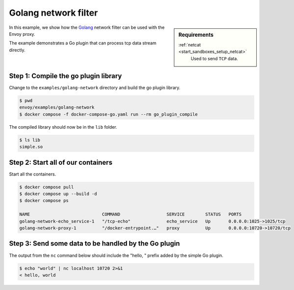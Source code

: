 .. _install_sandboxes_golang_network:

Golang network filter
=====================

.. sidebar:: Requirements

   .. include:: _include/docker-env-setup-link.rst

   :ref:`netcat <start_sandboxes_setup_netcat>`
        Used to send ``TCP`` data.

In this example, we show how the `Golang <https://go.dev/>`_ network filter can be used with the Envoy
proxy.

The example demonstrates a Go plugin that can process tcp data stream directly.

Step 1: Compile the go plugin library
*************************************

Change to the ``examples/golang-network`` directory and build the go plugin library.

.. code-block:: console

   $ pwd
   envoy/examples/golang-network
   $ docker compose -f docker-compose-go.yaml run --rm go_plugin_compile

The compiled library should now be in the ``lib`` folder.

.. code-block:: console

   $ ls lib
   simple.so

Step 2: Start all of our containers
***********************************

Start all the containers.

.. code-block:: console

  $ docker compose pull
  $ docker compose up --build -d
  $ docker compose ps

  NAME                            COMMAND                  SERVICE        STATUS   PORTS
  golang-network-echo_service-1   "/tcp-echo"              echo_service   Up       0.0.0.0:1025->1025/tcp
  golang-network-proxy-1          "/docker-entrypoint.…"   proxy          Up       0.0.0.0:10720->10720/tcp

Step 3: Send some data to be handled by the Go plugin
*****************************************************

The output from the ``nc`` command below should include the "hello, " prefix added by the simple Go plugin.

.. code-block:: console

   $ echo "world" | nc localhost 10720 2>&1
   < hello, world

.. seealso::

   :ref:`Envoy Go Network Filter <config_network_filters_golang>`
      Further information about the Envoy Go Network filter.
   :ref:`Envoy Go HTTP Filter <config_http_filters_golang>`
      Further information about the Envoy Go HTTP filter.
   :ref:`Go extension API <envoy_v3_api_file_contrib/envoy/extensions/filters/http/golang/v3alpha/golang.proto>`
      The Go extension filter API.
   :repo:`Go plugin API <contrib/golang/common/go/api/filter.go>`
      Overview of Envoy's Go plugin APIs.
